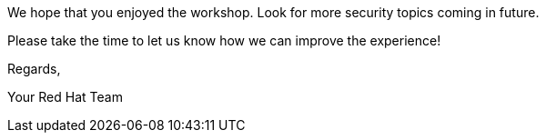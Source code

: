 We hope that you enjoyed the workshop. Look for more security topics
coming in future.

Please take the time to let us know how we can improve the experience!

Regards,

Your Red Hat Team
